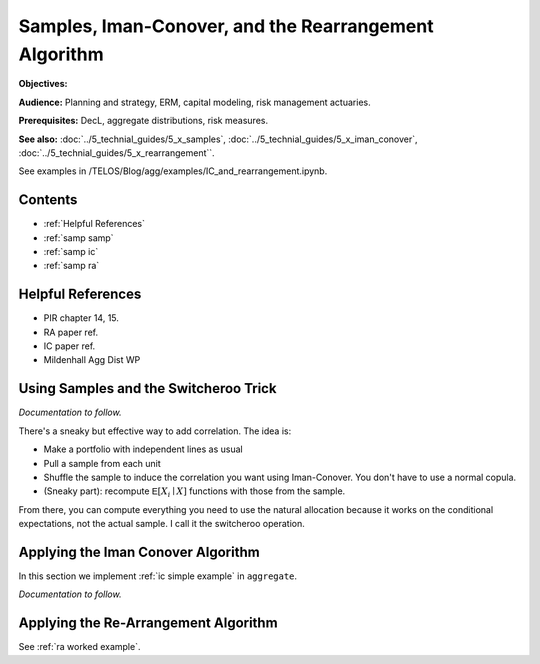 .. _2_x_samples_rearrangement:

Samples, Iman-Conover, and the Rearrangement Algorithm
=======================================================

**Objectives:**

**Audience:** Planning and strategy, ERM, capital modeling, risk management actuaries.

**Prerequisites:** DecL, aggregate distributions, risk measures.

**See also:** :doc:`../5_technial_guides/5_x_samples`,  :doc:`../5_technial_guides/5_x_iman_conover`, :doc:`../5_technial_guides/5_x_rearrangement``.

See examples in /TELOS/Blog/agg/examples/IC_and_rearrangement.ipynb.

Contents
-----------

* :ref:`Helpful References`
* :ref:`samp samp`
* :ref:`samp ic`
* :ref:`samp ra`

Helpful References
--------------------

* PIR chapter 14, 15.
* RA paper ref.
* IC paper ref.
* Mildenhall Agg Dist WP


.. _samp samp:

Using Samples and the Switcheroo Trick
---------------------------------------

*Documentation to follow.*

There's a sneaky but effective way to add correlation. The idea is:

* Make a portfolio with independent lines as usual
* Pull a sample from each unit
* Shuffle the sample to induce the correlation you want using Iman-Conover.
  You don't have to use a normal copula.
* (Sneaky part): recompute :math:`\mathsf E[X_i \mid X]` functions with those
  from the sample.

From there, you can compute everything you need to use the natural allocation
because it works on the conditional expectations, not the actual sample. I
call it the switcheroo operation.

.. _samp ic:

Applying the Iman Conover Algorithm
---------------------------------------

In this section we implement :ref:`ic simple example` in ``aggregate``.

*Documentation to follow.*

.. _samp ra:

Applying the Re-Arrangement Algorithm
---------------------------------------

See :ref:`ra worked example`.

